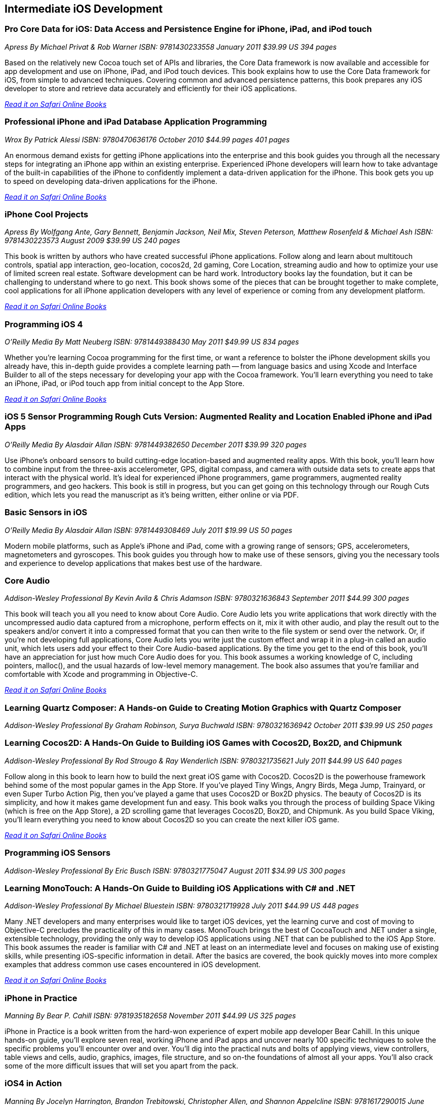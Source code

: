 == Intermediate iOS Development

=== Pro Core Data for iOS: Data Access and Persistence Engine for iPhone, iPad, and iPod touch

_Apress_
_By Michael Privat & Rob Warner_
_ISBN: 9781430233558_
_January 2011_
_$39.99 US_
_394 pages_

Based on the relatively new Cocoa touch set of APIs and libraries, the Core Data framework is now available and accessible for app development and use on iPhone, iPad, and iPod touch devices. This book explains how to use the Core Data framework for iOS, from simple to advanced techniques. Covering common and advanced persistence patterns, this book prepares any iOS developer to store and retrieve data accurately and efficiently for their iOS applications.

_http://my.safaribooksonline.com/book/programming/iphone/9781430233558?cid=1107-bibilio-ios-link[Read it on Safari Online Books]_

=== Professional iPhone and iPad Database Application Programming

_Wrox_
_By Patrick Alessi_
_ISBN: 9780470636176_
_October 2010_
_$44.99 pages_
_401 pages_

An enormous demand exists for getting iPhone applications into the enterprise and this book guides you through all the necessary steps for integrating an iPhone app within an existing enterprise. Experienced iPhone developers will learn how to take advantage of the built-in capabilities of the iPhone to confidently implement a data-driven application for the iPhone. This book gets you up to speed on developing data-driven applications for the iPhone.

_http://my.safaribooksonline.com/book/programming/iphone/9780470636176?cid=1107-bibilio-ios-link[Read it on Safari Online Books]_


=== iPhone Cool Projects

_Apress_
_By Wolfgang Ante, Gary Bennett, Benjamin Jackson, Neil Mix, Steven Peterson, Matthew Rosenfeld & Michael Ash_
_ISBN: 9781430223573_
_August 2009_
_$39.99 US_
_240 pages_

This book is written by authors who have created successful iPhone applications. Follow along and learn about multitouch controls, spatial app interaction, geo-location, cocos2d, 2d gaming, Core Location, streaming audio and how to optimize your use of limited screen real estate. Software development can be hard work. Introductory books lay the foundation, but it can be challenging to understand where to go next. This book shows some of the pieces that can be brought together to make complete, cool applications for all iPhone application developers with any level of experience or coming from any development platform.

_http://my.safaribooksonline.com/book/programming/iphone/9781430223573?cid=1107-bibilio-ios-link[Read it on Safari Online Books]_

=== Programming iOS 4

_O'Reilly Media_
_By Matt Neuberg_
_ISBN: 9781449388430_
_May 2011_
_$49.99 US_
_834 pages_

Whether you're learning Cocoa programming for the first time, or want a reference to bolster the iPhone development skills you already have, this in-depth guide provides a complete learning path -- from language basics and using Xcode and Interface Builder to all of the steps necessary for developing your app with the Cocoa framework. You'll learn everything you need to take an iPhone, iPad, or iPod touch app from initial concept to the App Store.

_http://my.safaribooksonline.com/book/programming/iphone/9781449397302?cid=1107=bibilio-ios-link[Read it on Safari Online Books]_

=== iOS 5 Sensor Programming Rough Cuts Version: Augmented Reality and Location Enabled iPhone and iPad Apps

_O'Reilly Media_
_By Alasdair Allan_
_ISBN: 9781449382650_
_December 2011_
_$39.99_
_320 pages_

Use iPhone's onboard sensors to build cutting-edge location-based and augmented reality apps. With this book, you'll learn how to combine input from the three-axis accelerometer, GPS, digital compass, and camera with outside data sets to create apps that interact with the physical world. It's ideal for experienced iPhone programmers, game programmers, augmented reality programmers, and geo hackers. This book is still in progress, but you can get going on this technology through our Rough Cuts edition, which lets you read the manuscript as it's being written, either online or via PDF.


=== Basic Sensors in iOS

_O'Reilly Media_
_By Alasdair Allan_
_ISBN: 9781449308469_
_July 2011_
_$19.99 US_
_50 pages_

Modern mobile platforms, such as Apple’s iPhone and iPad, come with a growing range of sensors; GPS, accelerometers, magnetometers and gyroscopes. This book guides you through how to make use of these sensors, giving you the necessary tools and experience to develop applications that makes best use of the hardware.

=== Core Audio

_Addison-Wesley Professional_
_By Kevin Avila & Chris Adamson_
_ISBN: 9780321636843_
_September 2011_
_$44.99_
_300 pages_

This book will teach you all you need to know about Core Audio. Core Audio lets you write applications that work directly with the uncompressed audio data captured from a microphone, perform effects on it, mix it with other audio, and play the result out to the speakers and/or convert it into a compressed format that you can then write to the file system or send over the network. Or, if you’re not developing full applications, Core Audio lets you write just the custom effect and wrap it in a plug-in called an audio unit, which lets users add your effect to their Core Audio-based applications. By the time you get to the end of this book, you’ll have an appreciation for just how much Core Audio does for you. This book assumes a working knowledge of C, including pointers, malloc(), and the usual hazards of low-level memory management. The book also assumes that you're familiar and comfortable with Xcode and programming in Objective-C.

_http://my.safaribooksonline.com/book/programming/iphone/9780321636843?cid=1107-bibilio-ios-link[Read it on Safari Online Books]_

=== Learning Quartz Composer: A Hands-on Guide to Creating Motion Graphics with Quartz Composer

_Addison-Wesley Professional_
_By Graham Robinson, Surya Buchwald_
_ISBN: 9780321636942_
_October 2011_
_$39.99 US_
_250 pages_

=== Learning Cocos2D: A Hands-On Guide to Building iOS Games with Cocos2D, Box2D, and Chipmunk

_Addison-Wesley Professional_
_By Rod Strougo & Ray Wenderlich_
_ISBN: 9780321735621_
_July 2011_
_$44.99 US_
_640 pages_

Follow along in this book to learn how to build the next great iOS game with Cocos2D. Cocos2D is the powerhouse framework behind some of the most popular games in the App Store. If you’ve played Tiny Wings, Angry Birds, Mega Jump, Trainyard, or even Super Turbo Action Pig, then you’ve played a game that uses Cocos2D or Box2D physics. The beauty of Cocos2D is its simplicity, and how it makes game development fun and easy. This book walks you through the process of building Space Viking (which is free on the App Store), a 2D scrolling game that leverages Cocos2D, Box2D, and Chipmunk. As you build Space Viking, you’ll learn everything you need to know about Cocos2D so you can create the next killer iOS game.

_http://my.safaribooksonline.com/book/programming/iphone/9780321735621?cid=1107-bibilio-ios-link[Read it on Safari Online Books]_

=== Programming iOS Sensors

_Addison-Wesley Professional_
_By Eric Busch_
_ISBN: 9780321775047_
_August 2011_
_$34.99 US_
_300 pages_


=== Learning MonoTouch: A Hands-On Guide to Building iOS Applications with C# and .NET

_Addison-Wesley Professional_
_By Michael Bluestein_
_ISBN: 9780321719928_
_July 2011_
_$44.99 US_
_448 pages_

Many .NET developers and many enterprises would like to target iOS devices, yet the learning curve and cost of moving to Objective-C precludes the practicality of this in many cases. MonoTouch brings the best of CocoaTouch and .NET under a single, extensible technology, providing the only way to develop iOS applications using .NET that can be published to the iOS App Store. This book assumes the reader is familiar with C# and .NET at least on an intermediate level and focuses on making use of existing skills, while presenting iOS-specific information in detail. After the basics are covered, the book quickly moves into more complex examples that address common use cases encountered in iOS development.

_http://my.safaribooksonline.com/book/programming/iphone/9780321719928?cid=1107-bibilio-ios-link[Read it on Safari Online Books]_

=== iPhone in Practice

_Manning_
_By Bear P. Cahill_
_ISBN: 9781935182658_
_November 2011_
_$44.99 US_
_325 pages_

iPhone in Practice is a book written from the hard-won experience of expert mobile app developer Bear Cahill. In this unique hands-on guide, you'll explore seven real, working iPhone and iPad apps and uncover nearly 100 specific techniques to solve the specific problems you'll encounter over and over. You'll dig into the practical nuts and bolts of applying views, view controllers, table views and cells, audio, graphics, images, file structure, and so on-the foundations of almost all your apps. You'll also crack some of the more difficult issues that will set you apart from the pack.

=== iOS4 in Action

_Manning_
_By Jocelyn Harrington, Brandon Trebitowski, Christopher Allen, and Shannon Appelcline_
_ISBN: 9781617290015_
_June 2011_
_$44.99 US_
_504 pages_

iOS 4 in Action, written for Xcode 4 and using the iOS SDK 4.3, is a detailed, hands-on guide that goes from setting up your development environment, through your first coding steps, all the way to creating a polished, commercial iOS 4 application. You'll run through examples from a variety of areas including a chat client, a video game, an interactive map, and background audio. You'll also learn how the new iOS 4 features apply to your existing iOS 3 based apps. This book will help you become a confident, well-rounded iOS 4 developer.


=== More iPhone 3 Development: Tackling iPhone SDK 3

_Apress_
_By Dave Mark; Jeff LaMarche_
_ISBN: 9781430225058_
_January 2010_
_$39.99 US_
_552 pages_

This book digs deeper into Apple’s latest SDK. Best-selling authors Dave Mark and Jeff LaMarche explain concepts as only they can, covering topics like Core Data, peer-to-peer networking using GameKit and network streams, working with data from the web, MapKit, in-application e-mail, and more. All the concepts and APIs are clearly presented with code snippets you can customize and use, as you like, in your own apps. Jeff and Dave carefully step through each of the Core Data concepts and show you techniques and tips specifically for writing larger applications—offering a breadth of coverage you won't find anywhere else. This book covers a variety of networking mechanisms, from GameKit’s relatively simple BlueTooth peer-to-peer model, to the addition of Bonjour discovery and network streams, through the complexity of accessing files via the web. Whether you are a relative newcomer to iPhone development or an old hand looking to expand your horizons, there’s something for everyone in this book.

_http://my.safaribooksonline.com/book/programming/iphone/9781430225058?cid=1107-bibilio-ios-link[Read it on Safari Online Books]_

=== iPhone and iOS 4 Advanced App Development: Learn by Video (video)

_Peachpit Press_
_By Turrall video2brain_
_ISBN: 9780132808651_
_July 2011_

This innovative product uses interactive video to show iOS developers how to integrate rich features that end-users have come to expect from apps, using the iOS Core Location and Mapping features and camera data. This video reviews the main features of XCode 4 as well as the more advanced APIs available to developers. Creating Universal Apps will let users broaden their audiences to the iPhone, iPod Touch, and iPad. Experienced instructor Robert Turall presents up to four hours of exceptional video training, complete with lesson files, assessment quizzes, and review materials. The video is wrapped in a unique interface that allows the viewer to jump to any topic and also bookmark individual sections for later review.

_http://my.safaribooksonline.com/book/programming/iphone/9780132808651?cid=1107-bibilio-ios-link[See it on Safari Online Books]_

=== Geolocation in iOS

_O'Reilly Media_
_By Alasdair Allan_
_ISBN: 9781449308445_
_July 2011_
_$19.99 US_
_50 pages_

The iPhone and iPad allow user positioning via multiple methods, including GPS. The growing number of location-aware, and location-fenced, applications now arriving in the App Store make heavy use of these abilities. This book walks you through the basic tools you need to build geo-aware applications before diving into the available third-party geo-SDKs available for the iOS platform.


=== iOS and Sensor Networks

_O'Reilly Media_
_By Alasdair Allan_
_ISBN: 9781449308483_
_August 2011_
_$19.99 US_
_50 pages_

This book looks at how to integrate iOS devices into distributed sensors network, both to make use of its own on-board sensors in such networks, but also as a hub. Beyond the discussion of basic client-server architectures, and making use of the existing wireless capabilities, this book examines how to connect iOS devices to microcontroller platforms via serial connections.
